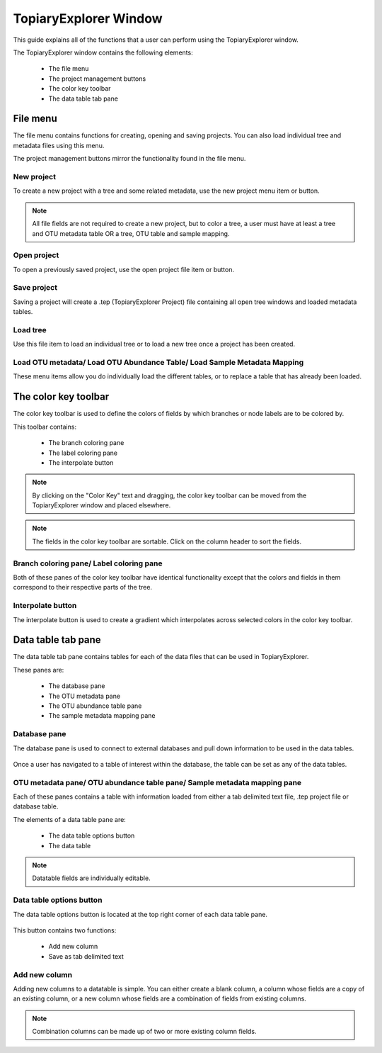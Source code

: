 .. _topiaryexplorer_window:

**********************
TopiaryExplorer Window
**********************
This guide explains all of the functions that a user can perform using the TopiaryExplorer window.

The TopiaryExplorer window contains the following elements:

  *  The file menu
  *  The project management buttons
  *  The color key toolbar
  *  The data table tab pane

.. figure::  _images/blank.png
   :align:   center

File menu
=========
The file menu contains functions for creating, opening and saving projects. You can also load individual tree and metadata files using this menu.

The project management buttons mirror the functionality found in the file menu.

New project
-----------
To create a new project with a tree and some related metadata, use the new project menu item or button.

.. figure::  _images/new_project.png
   :align:   center

.. note:: All file fields are not required to create a new project, but to color a tree, a user must have at least a tree and OTU metadata table OR a tree, OTU table and sample mapping.

Open project
------------
To open a previously saved project, use the open project file item or button.

Save project
------------
Saving a project will create a .tep (TopiaryExplorer Project) file containing all open tree windows and loaded metadata tables.

Load tree
---------
Use this file item to load an individual tree or to load a new tree once a project has been created.

Load OTU metadata/ Load OTU Abundance Table/ Load Sample Metadata Mapping
-------------------------------------------------------------------------
These menu items allow you do individually load the different tables, or to replace a table that has already been loaded.

The color key toolbar
=====================
The color key toolbar is used to define the colors of fields by which branches or node labels are to be colored by.

This toolbar contains:

  *  The branch coloring pane
  *  The label coloring pane
  *  The interpolate button

.. note:: By clicking on the "Color Key" text and dragging, the color key toolbar can be moved from the TopiaryExplorer window and placed elsewhere.

.. note:: The fields in the color key toolbar are sortable. Click on the column header to sort the fields.

Branch coloring pane/ Label coloring pane
-----------------------------------------
Both of these panes of the color key toolbar have identical functionality except that the colors and fields in them correspond to their respective parts of the tree.

Interpolate button
------------------
The interpolate button is used to create a gradient which interpolates across selected colors in the color key toolbar.


.. figure::  _images/interpolate.png
   :align:   center

Data table tab pane
===================
The data table tab pane contains tables for each of the data files that can be used in TopiaryExplorer.

These panes are:

  *  The database pane
  *  The OTU metadata pane
  *  The OTU abundance table pane
  *  The sample metadata mapping pane

Database pane
-------------
The database pane is used to connect to external databases and pull down information to be used in the data tables. 

.. figure::  _images/database_tab.png
   :align:   center

Once a user has navigated to a table of interest within the database, the table can be set as any of the data tables.

OTU metadata pane/ OTU abundance table pane/ Sample metadata mapping pane
-------------------------------------------------------------------------
Each of these panes contains a table with information loaded from either a tab delimited text file, .tep project file or database table.

The elements of a data table pane are:

  *  The data table options button
  *  The data table

.. note:: Datatable fields are individually editable.

Data table options button
-------------------------
The data table options button is located at the top right corner of each data table pane.

.. figure::  _images/datatable_tab.png
   :align:   center

This button contains two functions:

  *  Add new column
  *  Save as tab delimited text

Add new column
--------------
Adding new columns to a datatable is simple. You can either create a blank column, a column whose fields are a copy of an existing column, or a new column whose fields are a combination of fields from existing columns.

.. figure::  _images/add_column_dialog.png
   :align:   center

.. note:: Combination columns can be made up of two or more existing column fields.






